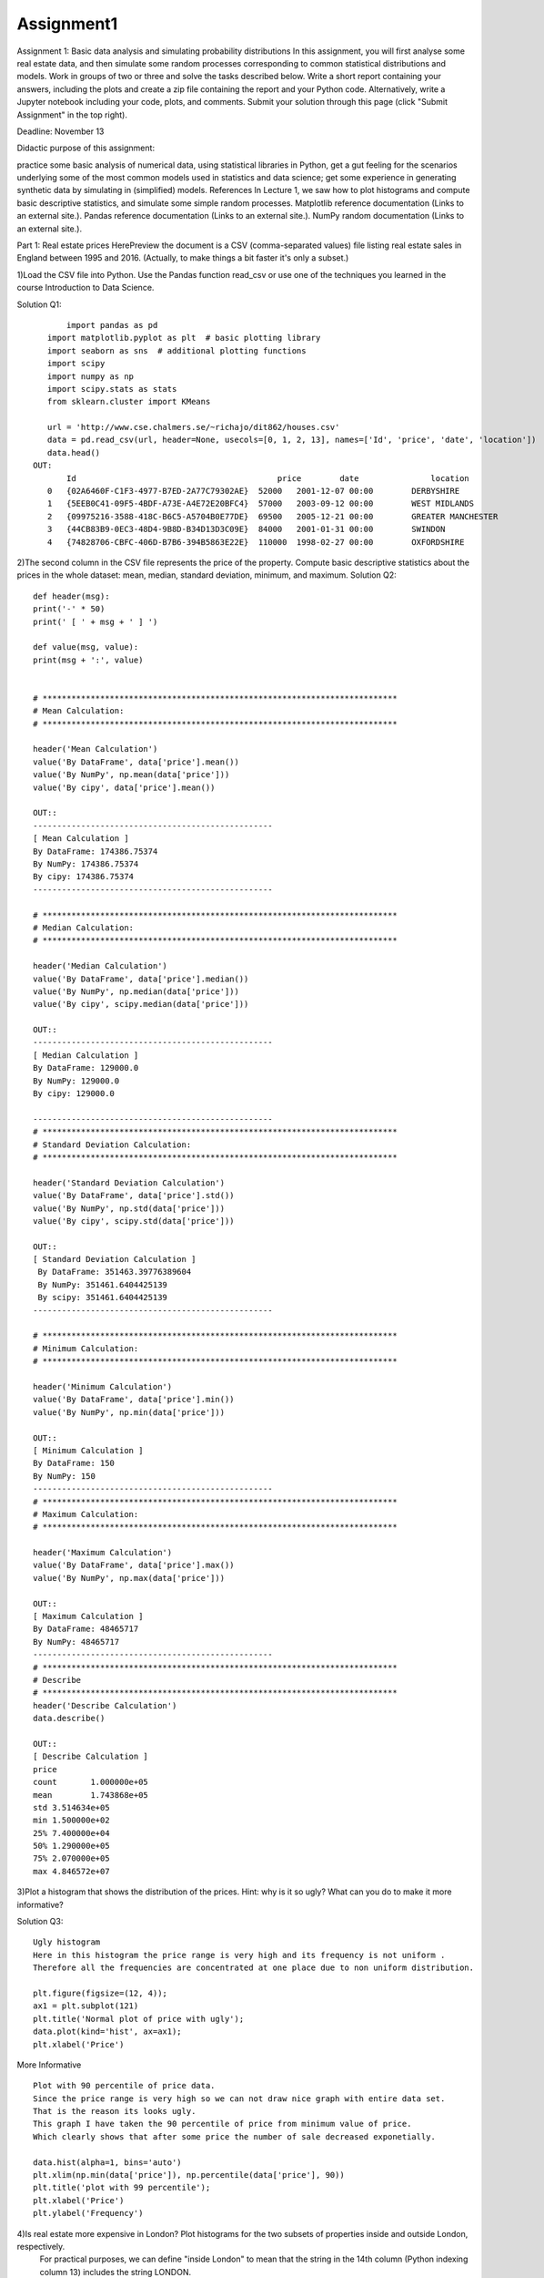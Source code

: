 ==================
Assignment1
==================
Assignment 1: Basic data analysis and simulating probability distributions
In this assignment, you will first analyse some real estate data, and then simulate some random processes corresponding to common statistical distributions and models.
Work in groups of two or three and solve the tasks described below. Write a short report containing your answers, including the plots and create a zip file containing
the report and your Python code. Alternatively, write a Jupyter notebook including your code, plots, and comments. Submit your solution through this page
(click "Submit Assignment" in the top right).

Deadline: November 13

Didactic purpose of this assignment:

practice some basic analysis of numerical data, using statistical libraries in Python,
get a gut feeling for the scenarios underlying some of the most common models used in statistics and data science;
get some experience in generating synthetic data by simulating in (simplified) models.
References
In Lecture 1, we saw how to plot histograms and compute basic descriptive statistics, and simulate some simple random processes.
Matplotlib reference documentation (Links to an external site.).
Pandas reference documentation (Links to an external site.).
NumPy random documentation (Links to an external site.).


Part 1: Real estate prices
HerePreview the document is a CSV (comma-separated values) file listing real estate sales in England between 1995 and 2016. (Actually, to make things a bit faster it's only a subset.)

1)Load the CSV file into Python. Use the Pandas function read_csv or use one of the techniques you learned in the course Introduction to Data Science.

Solution Q1::

	import pandas as pd
    import matplotlib.pyplot as plt  # basic plotting library
    import seaborn as sns  # additional plotting functions
    import scipy
    import numpy as np
    import scipy.stats as stats
    from sklearn.cluster import KMeans

    url = 'http://www.cse.chalmers.se/~richajo/dit862/houses.csv'
    data = pd.read_csv(url, header=None, usecols=[0, 1, 2, 13], names=['Id', 'price', 'date', 'location'])
    data.head()
 OUT:
    	Id	                                    price	 date	            location
    0	{02A6460F-C1F3-4977-B7ED-2A77C79302AE}	52000	2001-12-07 00:00	DERBYSHIRE
    1	{5EEB0C41-09F5-4BDF-A73E-A4E72E20BFC4}	57000	2003-09-12 00:00	WEST MIDLANDS
    2	{09975216-3588-418C-B6C5-A5704B0E77DE}	69500	2005-12-21 00:00	GREATER MANCHESTER
    3	{44CB83B9-0EC3-48D4-9B8D-B34D13D3C09E}	84000	2001-01-31 00:00	SWINDON
    4	{74828706-CBFC-406D-B7B6-394B5863E22E}	110000	1998-02-27 00:00	OXFORDSHIRE

2)The second column in the CSV file represents the price of the property. Compute basic descriptive statistics about the prices in the whole dataset: mean, median, standard deviation, minimum, and maximum.
Solution Q2::

    def header(msg):
    print('-' * 50)
    print(' [ ' + msg + ' ] ')

    def value(msg, value):
    print(msg + ':', value)


    # **************************************************************************
    # Mean Calculation:
    # **************************************************************************

    header('Mean Calculation')
    value('By DataFrame', data['price'].mean())
    value('By NumPy', np.mean(data['price']))
    value('By cipy', data['price'].mean())

    OUT::
    --------------------------------------------------
    [ Mean Calculation ]
    By DataFrame: 174386.75374
    By NumPy: 174386.75374
    By cipy: 174386.75374
    --------------------------------------------------

    # **************************************************************************
    # Median Calculation:
    # **************************************************************************

    header('Median Calculation')
    value('By DataFrame', data['price'].median())
    value('By NumPy', np.median(data['price']))
    value('By cipy', scipy.median(data['price']))

    OUT::
    --------------------------------------------------
    [ Median Calculation ]
    By DataFrame: 129000.0
    By NumPy: 129000.0
    By cipy: 129000.0

    --------------------------------------------------
    # **************************************************************************
    # Standard Deviation Calculation:
    # **************************************************************************

    header('Standard Deviation Calculation')
    value('By DataFrame', data['price'].std())
    value('By NumPy', np.std(data['price']))
    value('By cipy', scipy.std(data['price']))

    OUT::
    [ Standard Deviation Calculation ]
     By DataFrame: 351463.39776389604
     By NumPy: 351461.6404425139
     By scipy: 351461.6404425139
    --------------------------------------------------

    # **************************************************************************
    # Minimum Calculation:
    # **************************************************************************

    header('Minimum Calculation')
    value('By DataFrame', data['price'].min())
    value('By NumPy', np.min(data['price']))

    OUT::
    [ Minimum Calculation ]
    By DataFrame: 150
    By NumPy: 150
    --------------------------------------------------
    # **************************************************************************
    # Maximum Calculation:
    # **************************************************************************

    header('Maximum Calculation')
    value('By DataFrame', data['price'].max())
    value('By NumPy', np.max(data['price']))

    OUT::
    [ Maximum Calculation ]
    By DataFrame: 48465717
    By NumPy: 48465717
    --------------------------------------------------
    # **************************************************************************
    # Describe
    # **************************************************************************
    header('Describe Calculation')
    data.describe()

    OUT::
    [ Describe Calculation ]
    price
    count	1.000000e+05
    mean	1.743868e+05
    std	3.514634e+05
    min	1.500000e+02
    25%	7.400000e+04
    50%	1.290000e+05
    75%	2.070000e+05
    max	4.846572e+07


3)Plot a histogram that shows the distribution of the prices. Hint: why is it so ugly? What can you do to make it more informative?

Solution Q3::

    Ugly histogram
    Here in this histogram the price range is very high and its frequency is not uniform .
    Therefore all the frequencies are concentrated at one place due to non uniform distribution.

    plt.figure(figsize=(12, 4));
    ax1 = plt.subplot(121)
    plt.title('Normal plot of price with ugly');
    data.plot(kind='hist', ax=ax1);
    plt.xlabel('Price')



.. image:: ../images/DataScience/assignment1/part1_q3_1.png



More Informative ::

    Plot with 90 percentile of price data.
    Since the price range is very high so we can not draw nice graph with entire data set.
    That is the reason its looks ugly.
    This graph I have taken the 90 percentile of price from minimum value of price.
    Which clearly shows that after some price the number of sale decreased exponetially.

    data.hist(alpha=1, bins='auto')
    plt.xlim(np.min(data['price']), np.percentile(data['price'], 90))
    plt.title('plot with 99 percentile');
    plt.xlabel('Price')
    plt.ylabel('Frequency')



.. image:: ../images/DataScience/assignment1/part1_q3_2.png


4)Is real estate more expensive in London? Plot histograms for the two subsets of properties inside and outside London, respectively.
 For practical purposes, we can define "inside London" to mean that the string in the 14th column (Python indexing column 13) includes the string LONDON.


Price Inside and Outside London::

    Histogram with Price range inside and out side london
    This price range histogram clearly shows that the housing sold out side london is always higher than in london.

    inside_london = data[data.loc[:, ('location')].str.contains("LONDON")]
    price_rang_in_london = inside_london.groupby(pd.qcut(inside_london.loc[:, ('price')], 10)).size()
    value('inside london price range', price_rang_in_london.head())
    outside_london = data[~data.loc[:, ('location')].str.contains("LONDON")]
    price_rang_out_london = outside_london.groupby(pd.qcut(outside_london.loc[:, ('price')], 10)).size()
    value('outside london price range', price_rang_out_london.head())
    plt.figure(figsize=(12, 4));
    ax1 = plt.subplot(121)
    plt.title('frequency of price range inside london');
    price_rang_in_london.plot(kind='bar', ax=ax1);
    ax2 = plt.subplot(122)
    price_rang_out_london.plot(kind='bar', ax=ax2)
    plt.title('frequency of price range out side london');
    plt.xlabel('Price')
    plt.ylabel('Frequency')



.. image:: ../images/DataScience/assignment1/part1_q4_1.png



99% Data Graph::

    Histogram with 99% of price data Inside and out side london
    This Graph shows that price in london is always higher than out side london.
    The buyer in london decreases more sharply than outside london as the price increases.

    plt.figure(figsize=(12, 3));
    ax3 = plt.subplot(121)
    inside_london.hist(alpha=1, bins='auto', ax=ax3)
    plt.xlim(np.min(inside_london.loc[:, ('price')]), np.percentile(inside_london.loc[:, ('price')], 99))
    ax3.set_xticklabels(ax3.get_xticks(), rotation=45)
    plt.title('price in london with 99 percentile');
    plt.xlabel('Price')
    plt.ylabel('Frequency')
    ax4 = plt.subplot(122)
    outside_london.hist(alpha=1, bins='auto', ax=ax4)
    plt.xlim(np.min(outside_london.loc[:, ('price')]), np.percentile(outside_london.loc[:, ('price')], 99))
    plt.title('price out of london with 99 percentile');
    plt.xlabel('Price')
    plt.ylabel('Frequency')



.. image:: ../images/DataScience/assignment1/part1_q4_2.png


Optional task. Make a plot that shows the average price per year.

Average price::

    Average price per year in side london and out side london
    This graph shows that the price increased inside and out side london consistentely.
    But in recent year the average price decreased in london while out side london its consistentely increasing.


    inside_london.loc[:, ('date')] = pd.to_datetime(inside_london.loc[:, ('date')])
    in_london = inside_london.groupby(inside_london.loc[:, ('date')].dt.year)['price'].agg(['sum', 'mean', 'max'])
    header('Inside london price describe yearly')
    print(in_london.head())

    outside_london.loc[:, ('date')] = pd.to_datetime(outside_london.loc[:, ('date')])
    out_london = outside_london.groupby(outside_london.loc[:, ('date')].dt.year)['price'].agg(['sum', 'mean', 'max'])
    header('Inside london price describe yearly')
    print(out_london.head())
    # Matplotlib:
    plt.figure(figsize=(12, 4));
    ax1 = plt.subplot(121)

    plt.plot(in_london.index, in_london['mean']);
    plt.title('yearly average price in london');
    plt.xlabel('Year')
    plt.ylabel('Mean price')
    ax2 = plt.subplot(122)

    plt.plot(out_london.index, out_london['mean']);
    plt.title('yearly average price out london');
    plt.xlabel('Year')
    plt.ylabel('Mean price')


.. image:: ../images/DataScience/assignment1/part1_q4_3.png

Average Price In England::

    Average price of house per year in england
    The housing price in england consistentely increased but in recent year the average housing price is decreasing.

    england = data
    england['date'] = pd.to_datetime(england.date)
    england = england.groupby(england['date'].dt.year)['price'].agg(['sum', 'mean', 'max'])
    print(england.head())
    plt.plot(england.index, england['mean']);
    plt.title('yearly average price england');
    plt.xlabel('Year')
    plt.ylabel('Mean price')


.. image:: ../images/DataScience/assignment1/part1_q4_4.png


Part 2: Generating random numbers (quick detour)
Consider the random number generation functions in NumPy, documented here (Links to an external site.).
1)Generate a set of random numbers using the function rand and plot its histogram. What is the shape of this histogram and why?

Solution::

    The below histogram shows that random numbers generated by rand().
    The shape of generated random number is uniform distribution.

    number = np.random.rand(1000)
    plt.hist(number);
    plt.xlabel('Random number')
    plt.ylabel('Frequency')


.. image:: ../images/DataScience/assignment1/part2_q1_1.png

2)Investigate how the shape of the histogram is affected by the number of random numbers you have generated.
Large Number::

    Histogram for random number generation with rand fo
    As the number of randoms number get increased the uniform distribution over [0, 1) is more uniform.

    plt.style.use('seaborn-white')
    plt.figure(figsize=(12, 4));
    ax1 = plt.subplot(121)
    plt.title('Random Number with 1000')
    numbers1000 = np.random.rand(1000);
    plt.hist(numbers1000);
    plt.xlabel('Random number')
    plt.ylabel('Frequency')
    ax2 = plt.subplot(122)
    plt.title('Random number with 10000');
    numbers10000 = np.random.rand(10000)
    plt.hist(numbers10000);
    plt.xlabel('Random number')
    plt.ylabel('Frequency')

.. image:: ../images/DataScience/assignment1/part2_q2_1.png

3)Instead of using rand (which corresponds to a uniform distribution), generate numbers using some other distribution and plot a histogram.

Geometric::

    geometric distribution random number.
    The number's frequency is more at lower end and less at higher end.It means the probability op geting random number is more on initial point compare to the end point.

    geo_number=np.random.geometric(p=0.3, size=10000)
    sns.distplot(geo_number, bins=50, kde=False);


.. image:: ../images/DataScience/assignment1/part2_q3_1.png


4)What is the shape now? For instance, with normal, the normal (or Gaussian) distribution, you should get the familiar bell shape,

Solution::

    Histogram for gauss random number which is bell type.
    The gauss random number is even distribution of max frexuency therefore graph is of bell shape.

    gauss_numbers = np.random.normal(loc=20, scale=10, size=10000);
    plt.figure(figsize=(9, 5))
    sns.distplot(gauss_numbers, bins=50, kde=False);
    plt.xlabel('Random number')
    plt.ylabel('Frequency')


.. image:: ../images/DataScience/assignment1/part2_q4_1.png




Part 3: Simulating probabilistic models

Here we simulate a few probabilistic models to investigate certain situations and the corresponding random variable distributions.
When you are done feel free to change the various parameters to see how they affect the results.

Please note.
When you have implemented the code for these three scenarios, please reflect about how well you think the models correspond to the real world.
What are the simplifying assumptions? Please discuss in your report.

Question A::

    (a) Modeling a student at an exam
    Let's make a model of a student that answers questions in an exam. The exam consists of a fixed set of questions, and a student answers
    each question correctly or incorrectly with some fixed probability. We will now implement this model in a step-by-step fashion.

    Answering a single question

    Write a Python function that simulates that the student answers a single question either correctly or incorrectly.
    The function should return a Boolean value (that is, True or False) that says whether the question was answered correctly.
    You can assume that the probability of a correct answer is a given parameter p_success.

    def success(p_success):
    ... YOUR CODE HERE ...

    Run this function a few times and check that it seems to work correctly.
    Note: Formally, we say that this function simulates a random variable with a Bernoulli distribution.
    The metaphor typically used is that of a coin toss with an unfair coin.

    Again, run the function a few times and check that it seems to work as it should.

    Investigating the distribution

    Write some code to call exam_score several times, and collect the result of all the calls in a simple Python list, NumPy array, or Pandas Series.

    Let the value of p_correct be 0.8 and n_instances be 20. Run exam_score 10,000 times and collect the results. Then plot a histogram of the results.

    Note: This type of scenario corresponds to the binomial distribution which we will discuss formally in the next lecture.
    The typical explanation is that we toss an unfair coin a given number times and count the number of times the heads side came up.

Solution::

    The Bernoulli distribution is the discrete probability distribution of a random variable
    which takes a binary, boolean output: 1 with probability p, and 0 with probability (1-p).
    Here similarly the boolean outcome of question correct probality is 0.8 and incorrect probabilty is 0.2.

    def success(p_success):
        issuccess = np.random.random() < p_success
        return issuccess

    Binomial distribution describes the number of successes k achieved in n trials, where probability of success is p
    Similarly here the number of correct answer achived in 20 trials with probability 0.8


    def exam_score(p_correct, n_instances):
        score = 0
        for i in range(n_instances):
            if (success(p_correct)):
                score = score + 1
        return score

    def data_set():
        dataset = []
        for i in range(10000):
            dataset.append(exam_score(0.8, 20))
        return dataset


    data = data_set()
    print(data[:10])
    plt.figure(figsize=(12, 4));

    sns.distplot(data, bins=100, kde=False);

.. image:: ../images/DataScience/assignment1/part3_qa_1.png


Solution2::

    Second method to solve this problem with choice.The result will be same.

    def exam_score():
    options = [1, 0]
    options_probs = [0.8, 0.2]
    total_score = sum(np.random.choice(options, size=20, p=options_probs))
    return total_score

    plt.figure(figsize=(12, 4));
    samples = [exam_score() for _ in range(10000)]
    print(samples[:10])
    sns.distplot(samples, bins=100, kde=False);

.. image:: ../images/DataScience/assignment1/part3_qa_2.png

Question B::

    (b) The persistent student
    We will now simulate a scenario where a student takes an exam repeatedly, until passing.

    If a student does not pass an exam, the University of Gothenburg allows the student to go to an unlimited number of re-sit exams.
    Let's assume that students never give up, so that they will go to the exam again and again until they finally pass. Write a function that simulates a student going to exams until passing, and returns the number of attempts the student needed before passing. You can assume that the probability of passing a single exam is a constant p_pass. If you want, you can reuse your function success from the previous task: in this case, this would mean a passed exam, not just a correctly answered question.

    def number_of_attempts(p_pass):
         ... YOUR CODE HERE ...

    Investigating the distribution

    Simulate this model multiple times, as in (a). For instance, let p_pass be 0.4. Plot the result using a histogram.

    Note: This type of scenario corresponds to the geometric distribution.

Solution::

    The Bernoulli distribution is the discrete probability distribution of a random variable
    which takes a binary, boolean output: 1 with probability p, and 0 with probability (1-p).
    Here the below solution is mixture of binomial distribution and geometrical distribution.
    Geometric distribution is a special case of negative binomial distribution,
    where the experiment is stopped at first failure.
    So while it is not exactly related to binomial distribution, it is related to negative binomial distribution.


    def isfailed(p_pass):
        failed = np.random.random() < p_pass
        return failed


    def number_of_attempts(p_pass):
        attempt = 1;
        fail = isfailed(p_pass)
        while fail:
            attempt = attempt + 1
            fail = isfailed(p_pass)
        return attempt


    def data_set():
        attemptset = []
        for i in range(10000):
            attemptset.append(number_of_attempts(0.4))
        return attemptset

    The number of student pass hiher at 1st attempt compare to the next attempt.It is geometrical distribution.
    Student will attempt untill passed based on probability 0.4.

    data = pd.DataFrame(data_set())

    data.hist()

.. image:: ../images/DataScience/assignment1/part3_qb_1.png